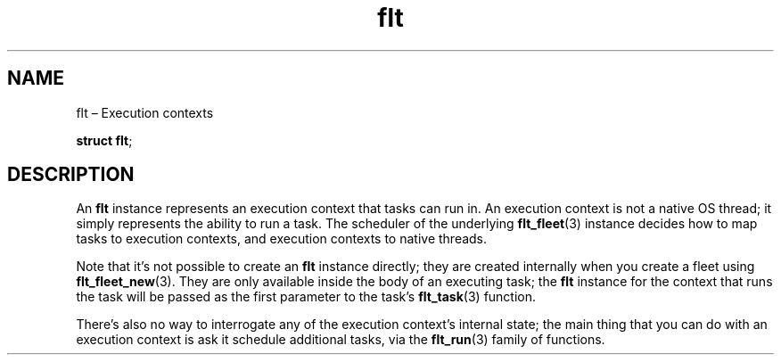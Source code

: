 .TH "flt" "3" "2014-01-01" "Fleet" "Fleet\ documentation"
.SH NAME
.PP
flt \[en] Execution contexts
.PP
\f[B]struct flt\f[];
.SH DESCRIPTION
.PP
An \f[B]flt\f[] instance represents an execution context that tasks can
run in.
An execution context is not a native OS thread; it simply represents the
ability to run a task.
The scheduler of the underlying \f[B]flt_fleet\f[](3) instance decides
how to map tasks to execution contexts, and execution contexts to native
threads.
.PP
Note that it's not possible to create an \f[B]flt\f[] instance directly;
they are created internally when you create a fleet using
\f[B]flt_fleet_new\f[](3).
They are only available inside the body of an executing task; the
\f[B]flt\f[] instance for the context that runs the task will be passed
as the first parameter to the task's \f[B]flt_task\f[](3) function.
.PP
There's also no way to interrogate any of the execution context's
internal state; the main thing that you can do with an execution context
is ask it schedule additional tasks, via the \f[B]flt_run\f[](3) family
of functions.
